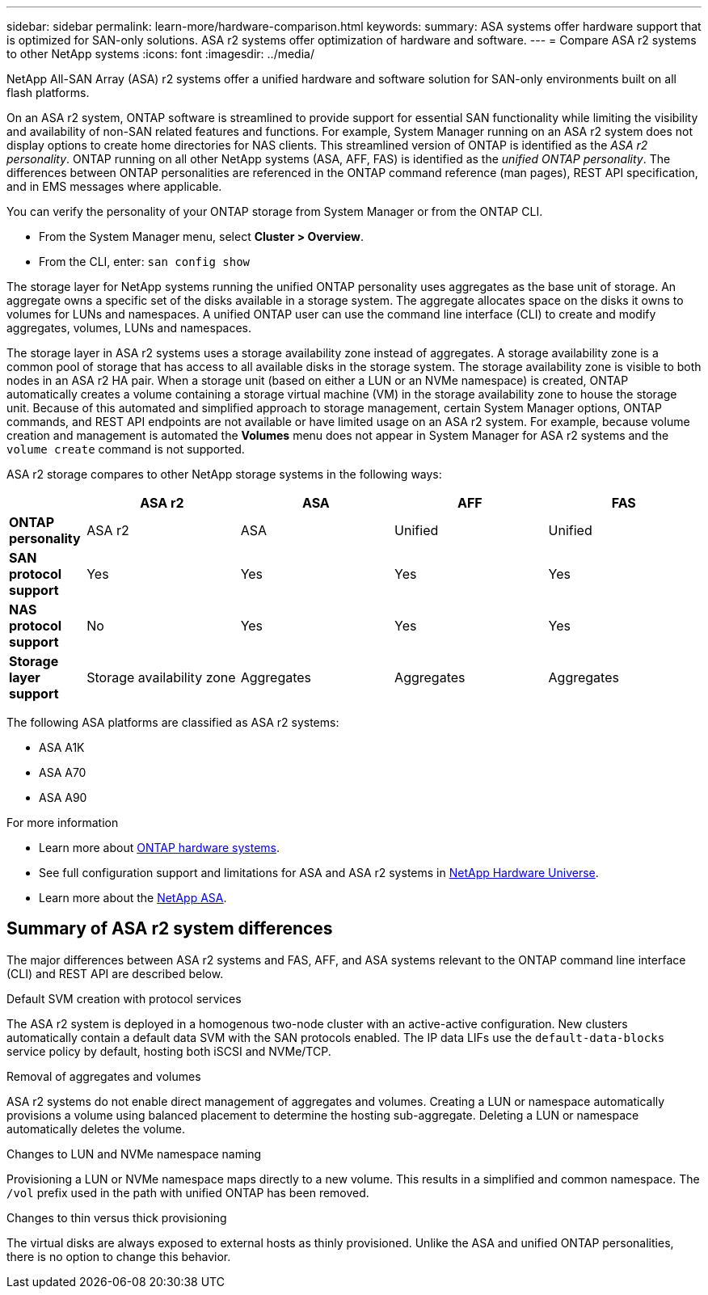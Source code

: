 ---
sidebar: sidebar
permalink: learn-more/hardware-comparison.html
keywords: 
summary: ASA systems offer hardware support that is optimized for SAN-only solutions.  ASA r2 systems offer optimization of hardware and software. 
---
= Compare ASA r2 systems to other NetApp systems 
:icons: font
:imagesdir: ../media/

[.lead]
NetApp All-SAN Array (ASA) r2 systems offer a unified hardware and software solution for SAN-only environments built on all flash platforms.

On an ASA r2 system, ONTAP software is streamlined to provide support for essential SAN functionality while limiting the visibility and availability of non-SAN related features and functions. For example, System Manager running on an ASA r2 system does not display options to create home directories for NAS clients. This streamlined version of ONTAP is identified as the _ASA r2 personality_. ONTAP running on all other NetApp systems (ASA, AFF, FAS) is identified as the _unified ONTAP personality_. The differences between ONTAP personalities are referenced in the ONTAP command reference (man pages), REST API specification, and in EMS messages where applicable. 

You can verify the personality of your ONTAP storage from System Manager or from the ONTAP CLI. 

* From the System Manager menu, select *Cluster > Overview*.
* From the CLI, enter: `san config show`

The storage layer for NetApp systems running the unified ONTAP personality uses aggregates as the base unit of storage.  An aggregate owns a specific set of the disks available in a storage system.  The aggregate allocates space on the disks it owns to volumes for LUNs and namespaces.  A unified ONTAP user can use the command line interface (CLI) to create and modify aggregates, volumes, LUNs and namespaces.  

The storage layer in ASA r2 systems uses a storage availability zone instead of aggregates. A storage availability zone is a common pool of storage that has access to all available disks in the storage system. The storage availability zone is visible to both nodes in an ASA r2 HA pair. When a storage unit (based on either a LUN or an NVMe namespace) is created, ONTAP automatically creates a volume containing a storage virtual machine (VM) in the storage availability zone to house the storage unit.  Because of this automated and simplified approach to storage management, certain System Manager options, ONTAP commands, and REST API endpoints are not available or have limited usage on an ASA r2 system.  For example, because volume creation and management is automated the *Volumes* menu does not appear in System Manager for ASA r2 systems and the `volume create` command is not supported.  

ASA r2 storage compares to other NetApp storage systems in the following ways:

[cols=5*,options="header",cols="1h,2,2,2,2"]
|===
a|
a| ASA r2
a| ASA
a| AFF
a| FAS

a| *ONTAP personality*
| ASA r2
| ASA
| Unified
| Unified

a| *SAN protocol support*
| Yes
| Yes
| Yes
| Yes

a| *NAS protocol support*
| No
| Yes
| Yes
| Yes

a| *Storage layer support*
| Storage availability zone
| Aggregates
| Aggregates
| Aggregates

// table end
|===

The following ASA platforms are classified as ASA r2 systems:

•	ASA A1K
•	ASA A70
•	ASA A90

.For more information

* Learn more about link:https://docs.netapp.com/us-en/ontap-systems-family/intro-family.html[ONTAP hardware systems^].
* See full configuration support and limitations for ASA and ASA r2 systems in link:hwu.netapp.com[NetApp Hardware Universe^].
* Learn more about the link:https://www.netapp.com/pdf.html?item=/media/85736-ds-4254-asa.pdf[NetApp ASA^].

==  Summary of ASA r2 system differences

The major differences between ASA r2 systems and FAS, AFF, and ASA systems relevant to the ONTAP command line interface (CLI) and REST API are described below.

// FS 8.6, 8.11; DG 1,2
.Default SVM creation with protocol services
The ASA r2 system is deployed in a homogenous two-node cluster with an active-active configuration. New clusters automatically contain a default data SVM with the SAN protocols enabled. The IP data LIFs use the `default-data-blocks` service policy by default, hosting both iSCSI and NVMe/TCP.

// FS 8.1, 8.2; DG 4
.Removal of aggregates and volumes
ASA r2 systems do not enable direct management of aggregates and volumes. Creating a LUN or namespace automatically provisions a volume using balanced placement to determine the hosting sub-aggregate. Deleting a LUN or namespace automatically deletes the volume.

// FS 8.1; DG 5
.Changes to LUN and NVMe namespace naming
Provisioning a LUN or NVMe namespace maps directly to a new volume. This results in a simplified and common namespace. The `/vol` prefix used in the path with unified ONTAP has been removed.

// FS 8.4; DG 3
.Changes to thin versus thick provisioning
The virtual disks are always exposed to external hosts as thinly provisioned. Unlike the ASA and unified ONTAP personalities, there is no option to change this behavior.